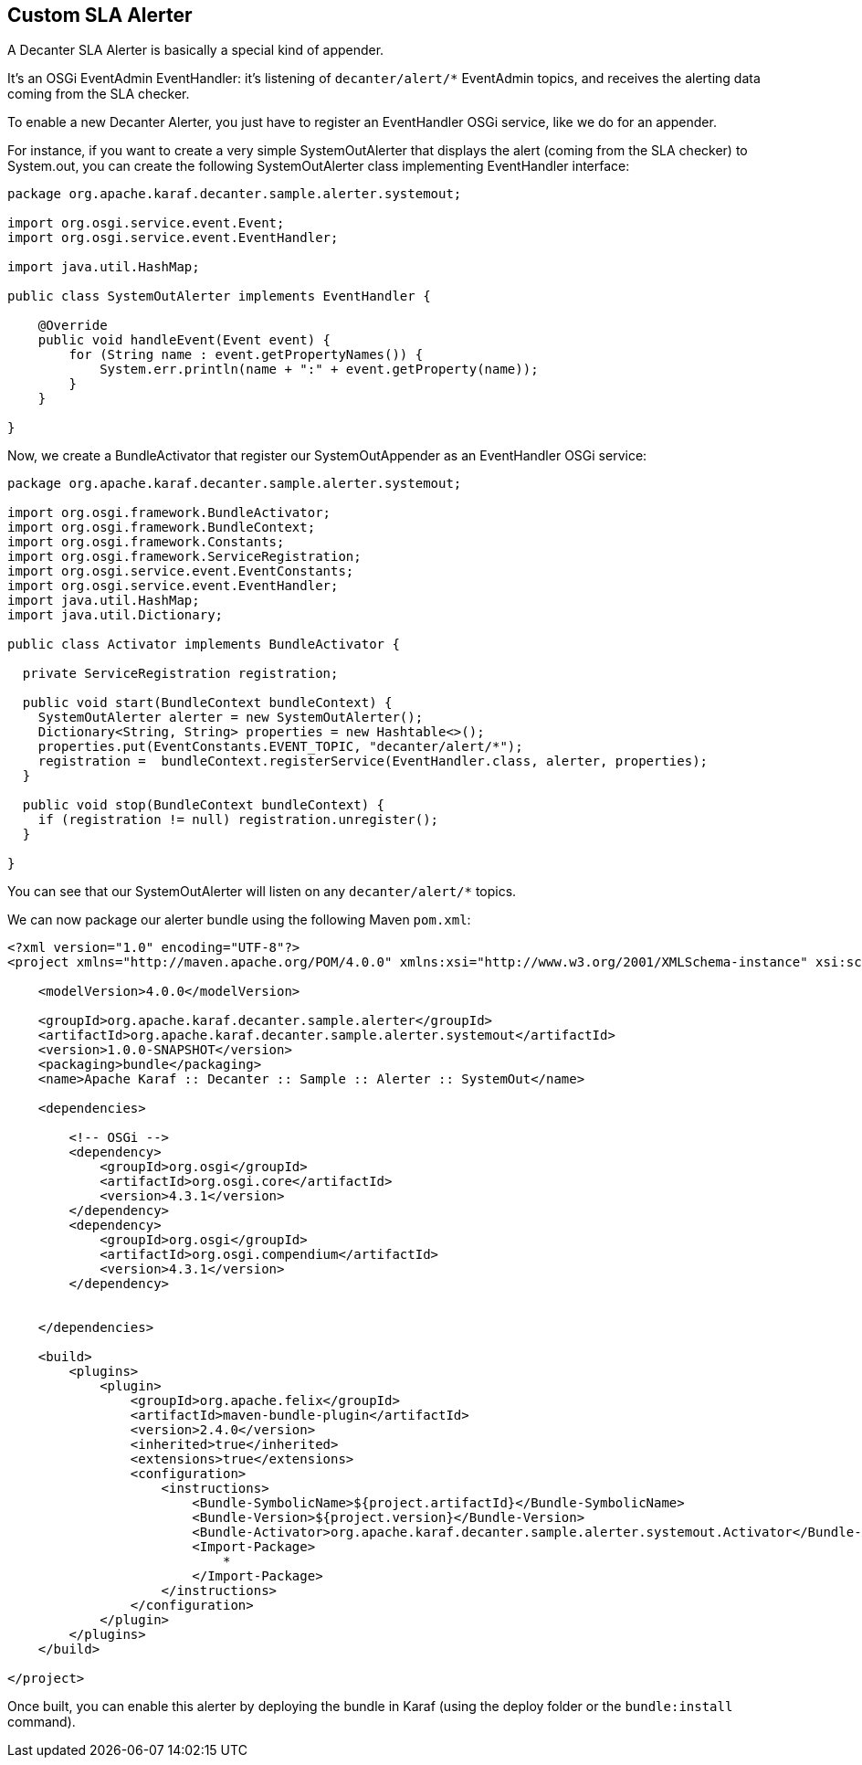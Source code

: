 //
// Licensed under the Apache License, Version 2.0 (the "License");
// you may not use this file except in compliance with the License.
// You may obtain a copy of the License at
//
//      http://www.apache.org/licenses/LICENSE-2.0
//
// Unless required by applicable law or agreed to in writing, software
// distributed under the License is distributed on an "AS IS" BASIS,
// WITHOUT WARRANTIES OR CONDITIONS OF ANY KIND, either express or implied.
// See the License for the specific language governing permissions and
// limitations under the License.
//

== Custom SLA Alerter

A Decanter SLA Alerter is basically a special kind of appender.

It's an OSGi EventAdmin EventHandler: it's listening of `decanter/alert/*` EventAdmin topics, and
receives the alerting data coming from the SLA checker.

To enable a new Decanter Alerter, you just have to register an EventHandler OSGi service, like we do for an appender.

For instance, if you want to create a very simple SystemOutAlerter that displays the alert (coming from the
SLA checker) to System.out, you can create the following SystemOutAlerter class implementing EventHandler interface:

----
package org.apache.karaf.decanter.sample.alerter.systemout;

import org.osgi.service.event.Event;
import org.osgi.service.event.EventHandler;

import java.util.HashMap;

public class SystemOutAlerter implements EventHandler {

    @Override
    public void handleEvent(Event event) {
        for (String name : event.getPropertyNames()) {
            System.err.println(name + ":" + event.getProperty(name));
        }
    }

}
----

Now, we create a BundleActivator that register our SystemOutAppender as an EventHandler OSGi service:

----
package org.apache.karaf.decanter.sample.alerter.systemout;

import org.osgi.framework.BundleActivator;
import org.osgi.framework.BundleContext;
import org.osgi.framework.Constants;
import org.osgi.framework.ServiceRegistration;
import org.osgi.service.event.EventConstants;
import org.osgi.service.event.EventHandler;
import java.util.HashMap;
import java.util.Dictionary;

public class Activator implements BundleActivator {

  private ServiceRegistration registration;

  public void start(BundleContext bundleContext) {
    SystemOutAlerter alerter = new SystemOutAlerter();
    Dictionary<String, String> properties = new Hashtable<>();
    properties.put(EventConstants.EVENT_TOPIC, "decanter/alert/*");
    registration =  bundleContext.registerService(EventHandler.class, alerter, properties);
  }

  public void stop(BundleContext bundleContext) {
    if (registration != null) registration.unregister();
  }

}
----

You can see that our SystemOutAlerter will listen on any `decanter/alert/*` topics.

We can now package our alerter bundle using the following Maven `pom.xml`:

----
<?xml version="1.0" encoding="UTF-8"?>
<project xmlns="http://maven.apache.org/POM/4.0.0" xmlns:xsi="http://www.w3.org/2001/XMLSchema-instance" xsi:schemaLocation="http://maven.apache.org/POM/4.0.0 http://maven.apache.org/xsd/maven-4.0.0.xsd">)

    <modelVersion>4.0.0</modelVersion>

    <groupId>org.apache.karaf.decanter.sample.alerter</groupId>
    <artifactId>org.apache.karaf.decanter.sample.alerter.systemout</artifactId>
    <version>1.0.0-SNAPSHOT</version>
    <packaging>bundle</packaging>
    <name>Apache Karaf :: Decanter :: Sample :: Alerter :: SystemOut</name>

    <dependencies>

        <!-- OSGi -->
        <dependency>
            <groupId>org.osgi</groupId>
            <artifactId>org.osgi.core</artifactId>
            <version>4.3.1</version>
        </dependency>
        <dependency>
            <groupId>org.osgi</groupId>
            <artifactId>org.osgi.compendium</artifactId>
            <version>4.3.1</version>
        </dependency>


    </dependencies>

    <build>
        <plugins>
            <plugin>
                <groupId>org.apache.felix</groupId>
                <artifactId>maven-bundle-plugin</artifactId>
                <version>2.4.0</version>
                <inherited>true</inherited>
                <extensions>true</extensions>
                <configuration>
                    <instructions>
                        <Bundle-SymbolicName>${project.artifactId}</Bundle-SymbolicName>
                        <Bundle-Version>${project.version}</Bundle-Version>
                        <Bundle-Activator>org.apache.karaf.decanter.sample.alerter.systemout.Activator</Bundle-Activator>
                        <Import-Package>
                            *
                        </Import-Package>
                    </instructions>
                </configuration>
            </plugin>
        </plugins>
    </build>

</project>
----

Once built, you can enable this alerter by deploying the bundle in Karaf (using the deploy folder or the `bundle:install` command).